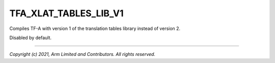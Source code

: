 TFA_XLAT_TABLES_LIB_V1
======================

.. default-domain:: cmake

.. variable:: TFA_XLAT_TABLES_LIB_V1

Compiles TF-A with version 1 of the translation tables library instead of
version 2.

Disabled by default.

--------------

*Copyright (c) 2021, Arm Limited and Contributors. All rights reserved.*
